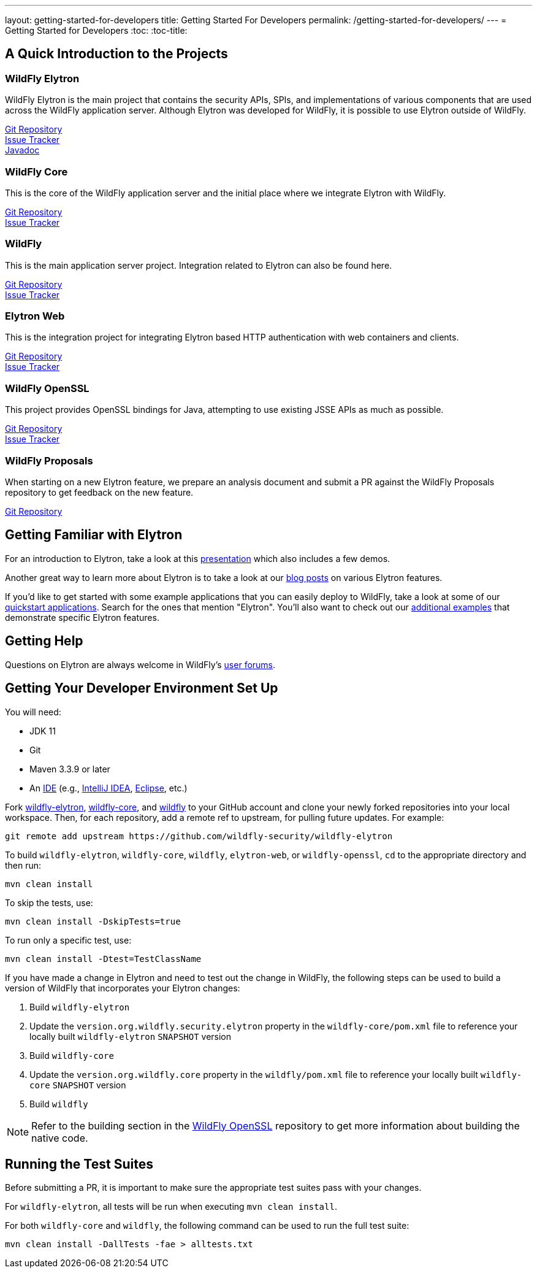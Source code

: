 ---
layout: getting-started-for-developers
title: Getting Started For Developers
permalink: /getting-started-for-developers/
---
= Getting Started for Developers
:toc:
:toc-title:

== A Quick Introduction to the Projects

=== WildFly Elytron
 
WildFly Elytron is the main project that contains the security APIs, SPIs, and implementations of various
components that are used across the WildFly application server. Although Elytron was developed for WildFly,
it is possible to use Elytron outside of WildFly.

[%hardbreaks]
https://github.com/wildfly-security/wildfly-elytron[Git Repository]
https://issues.redhat.com/projects/ELY[Issue Tracker]
https://wildfly-security.github.io/wildfly-elytron/javadoc[Javadoc]
 
=== WildFly Core
 
This is the core of the WildFly application server and the initial place where we integrate Elytron with WildFly.

[%hardbreaks]
https://github.com/wildfly/wildfly-core[Git Repository]
https://issues.redhat.com/projects/WFCORE[Issue Tracker]

=== WildFly
 
This is the main application server project. Integration related to Elytron can also be found here.

[%hardbreaks]
https://github.com/wildfly/wildfly[Git Repository]
https://issues.redhat.com/projects/WFLY[Issue Tracker]

=== Elytron Web

This is the integration project for integrating Elytron based HTTP authentication with web containers and clients.

[%hardbreaks]
https://github.com/wildfly-security/elytron-web[Git Repository]
https://issues.redhat.com/projects/ELYWEB/[Issue Tracker]

=== WildFly OpenSSL

This project provides OpenSSL bindings for Java, attempting to use existing JSSE APIs as much as possible.

[%hardbreaks]
https://github.com/wildfly-security/wildfly-openssl[Git Repository]
https://issues.redhat.com/projects/WFSSL[Issue Tracker]


=== WildFly Proposals
 
When starting on a new Elytron feature, we prepare an analysis document and submit a PR against the WildFly
Proposals repository to get feedback on the new feature.

https://github.com/wildfly/wildfly-proposals[Git Repository]

== Getting Familiar with Elytron

For an introduction to Elytron, take a look at this https://sector.ca/sessions/elytron-next-generation-security-for-java-servers/[presentation]
which also includes a few demos.

Another great way to learn more about Elytron is to take a look at our
http://wildfly-security.github.io/wildfly-elytron/blog[blog posts] on various Elytron features.

If you'd like to get started with some example applications that you can easily deploy to WildFly,
take a look at some of our https://github.com/wildfly/quickstart[quickstart applications].
Search for the ones that mention "Elytron". You'll also want to check out our https://github.com/wildfly-security-incubator/elytron-examples[additional examples]
that demonstrate specific Elytron features.

== Getting Help

Questions on Elytron are always welcome in WildFly's https://groups.google.com/forum/#!forum/wildfly[user forums].

== Getting Your Developer Environment Set Up

You will need:

* JDK 11
* Git
* Maven 3.3.9 or later
* An https://en.wikipedia.org/wiki/Comparison_of_integrated_development_environments#Java[IDE]
(e.g., https://www.jetbrains.com/idea/download/[IntelliJ IDEA], https://www.eclipse.org/downloads/[Eclipse], etc.)

Fork https://github.com/wildfly-security/wildfly-elytron[wildfly-elytron], https://github.com/wildfly/wildfly-core[wildfly-core],
and https://github.com/wildfly/wildfly[wildfly] to your GitHub account and clone your newly forked repositories into
your local workspace. Then, for each repository, add a remote ref to upstream, for pulling future updates.
For example:

[source,shell]
git remote add upstream https://github.com/wildfly-security/wildfly-elytron

To build `wildfly-elytron`, `wildfly-core`, `wildfly`, `elytron-web`, or `wildfly-openssl`, `cd` to the appropriate directory and then run:

[source,shell]
mvn clean install

To skip the tests, use:

[source,shell]
mvn clean install -DskipTests=true

To run only a specific test, use:

[source,shell]
mvn clean install -Dtest=TestClassName

If you have made a change in Elytron and need to test out the change in WildFly, the following steps
can be used to build a version of WildFly that incorporates your Elytron changes:

1. Build `wildfly-elytron`
2. Update the `version.org.wildfly.security.elytron` property in the `wildfly-core/pom.xml` file to
reference your locally built `wildfly-elytron` `SNAPSHOT` version
3. Build `wildfly-core`
4. Update the `version.org.wildfly.core` property in the `wildfly/pom.xml` file to reference your locally
built `wildfly-core` `SNAPSHOT` version
5. Build `wildfly`

NOTE: Refer to the building section in the https://github.com/wildfly-security/wildfly-openssl#building[WildFly OpenSSL]
repository to get more information about building the native code.

== Running the Test Suites

Before submitting a PR, it is important to make sure the appropriate test suites pass with your changes.

For `wildfly-elytron`, all tests will be run when executing `mvn clean install`.

For both `wildfly-core` and `wildfly`, the following command can be used to run the full test suite:

[source,shell]
mvn clean install -DallTests -fae > alltests.txt
